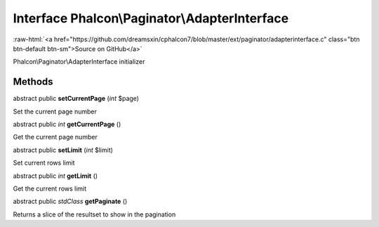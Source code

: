 Interface **Phalcon\\Paginator\\AdapterInterface**
==================================================

.. role:: raw-html(raw)
   :format: html

:raw-html:`<a href="https://github.com/dreamsxin/cphalcon7/blob/master/ext/paginator/adapterinterface.c" class="btn btn-default btn-sm">Source on GitHub</a>`

Phalcon\\Paginator\\AdapterInterface initializer


Methods
-------

abstract public  **setCurrentPage** (*int* $page)

Set the current page number



abstract public *int*  **getCurrentPage** ()

Get the current page number



abstract public  **setLimit** (*int* $limit)

Set current rows limit



abstract public *int*  **getLimit** ()

Get the current rows limit



abstract public *\stdClass*  **getPaginate** ()

Returns a slice of the resultset to show in the pagination



